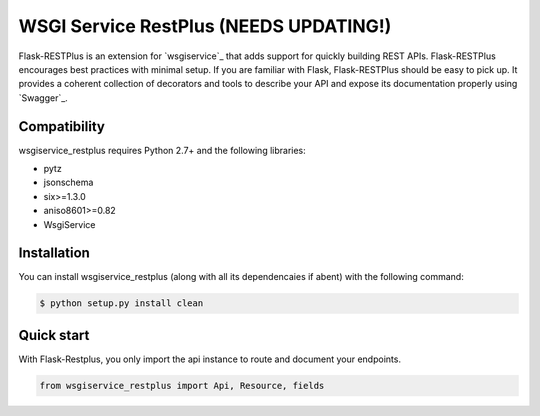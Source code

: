 =======================================
WSGI Service RestPlus (NEEDS UPDATING!)
=======================================


Flask-RESTPlus is an extension for `wsgiservice`_ that adds support for quickly building REST APIs.
Flask-RESTPlus encourages best practices with minimal setup.
If you are familiar with Flask, Flask-RESTPlus should be easy to pick up.
It provides a coherent collection of decorators and tools to describe your API
and expose its documentation properly using `Swagger`_.


Compatibility
=============

wsgiservice_restplus requires Python 2.7+ and the following libraries:

* pytz
* jsonschema
* six>=1.3.0
* aniso8601>=0.82
* WsgiService


Installation
============

You can install wsgiservice_restplus (along with all its dependencaies if abent) with the following command:

.. code-block:: console

    $ python setup.py install clean



Quick start
===========

With Flask-Restplus, you only import the api instance to route and document your endpoints.

.. code-block:: python

    from wsgiservice_restplus import Api, Resource, fields



